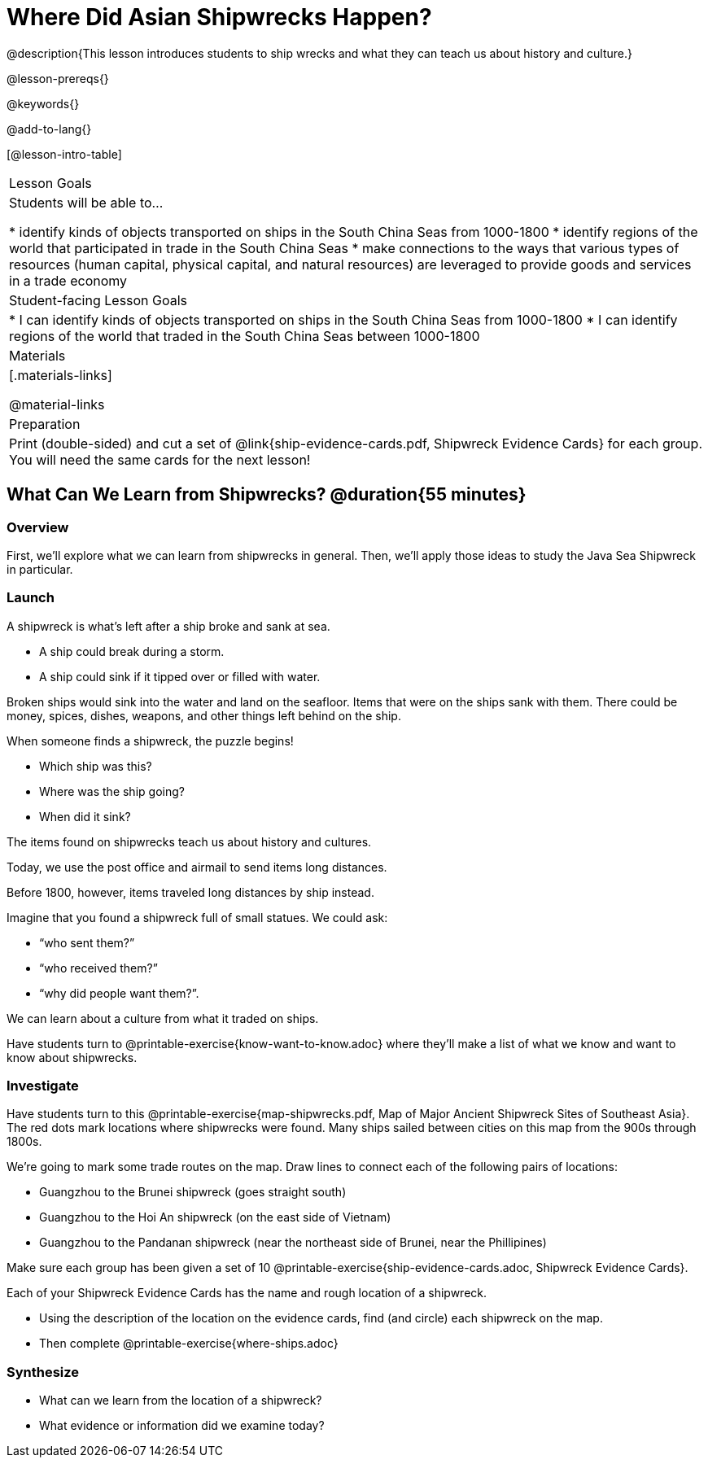 = Where Did Asian Shipwrecks Happen?

@description{This lesson introduces students to ship wrecks and what they can teach us about history and culture.}

@lesson-prereqs{}

@keywords{}

@add-to-lang{}

[@lesson-intro-table]
|===

| Lesson Goals
| Students will be able to...

* identify kinds of objects transported on ships in the South China Seas from 1000-1800
* identify regions of the world that participated in trade in the South China Seas
* make connections to the ways that various types of resources (human capital, physical capital,
and natural resources) are leveraged to provide goods and services in a trade economy

| Student-facing Lesson Goals
|

* I can identify kinds of objects transported on ships in the South China Seas from 1000-1800
* I can identify regions of the world that traded in the South China Seas between 1000-1800

| Materials
|[.materials-links]

@material-links

| Preparation
| Print (double-sided) and cut a set of @link{ship-evidence-cards.pdf, Shipwreck Evidence Cards} for each group. You will need the same cards for the next lesson!

|===

== What Can We Learn from Shipwrecks? @duration{55 minutes}

=== Overview

First, we’ll explore what we can learn from shipwrecks in general. Then, we’ll apply those ideas to study the Java Sea Shipwreck in particular.

=== Launch

A shipwreck is what’s left after a ship broke and sank at sea.

* A ship could break during a storm.
* A ship could sink if it tipped over or filled with water.

Broken ships would sink into the water and land on the seafloor. Items that were on the ships sank with them. There could be money, spices, dishes, weapons, and other things left behind on the ship.

When someone finds a shipwreck, the puzzle begins!

* Which ship was this?
* Where was the ship going?
* When did it sink?

[.lesson-point]
The items found on shipwrecks teach us about history and cultures.

Today, we use the post office and airmail to send items long distances.

Before 1800, however, items traveled long distances by ship instead.


Imagine that you found a shipwreck full of small statues. We could ask:

* “who sent them?”
* “who received them?”
* “why did people want them?”.

We can learn about a culture from what it traded on ships.

[.lesson-instruction]
Have students turn to @printable-exercise{know-want-to-know.adoc} where they'll make a list of what we know and want to know about shipwrecks.

=== Investigate

Have students turn to this @printable-exercise{map-shipwrecks.pdf, Map of Major Ancient Shipwreck Sites of Southeast Asia}. The red dots mark locations where shipwrecks were found. Many ships sailed between cities on this map from the 900s through 1800s.

[.lesson-instruction]
--
We're going to mark some trade routes on the map. Draw lines to connect each of the following pairs of locations:

* Guangzhou to the Brunei shipwreck (goes straight south)
* Guangzhou to the Hoi An shipwreck (on the east side of Vietnam)
* Guangzhou to the Pandanan shipwreck (near the northeast side of Brunei, near the Phillipines)
--

Make sure each group has been given a set of 10 @printable-exercise{ship-evidence-cards.adoc, Shipwreck Evidence Cards}.

[.lesson-instruction]
--
Each of your Shipwreck Evidence Cards has the name and rough location of a shipwreck.

* Using the description of the location on the evidence cards, find (and circle) each shipwreck on the map.
* Then complete @printable-exercise{where-ships.adoc}
--

=== Synthesize

* What can we learn from the location of a shipwreck?
* What evidence or information did we examine today?
